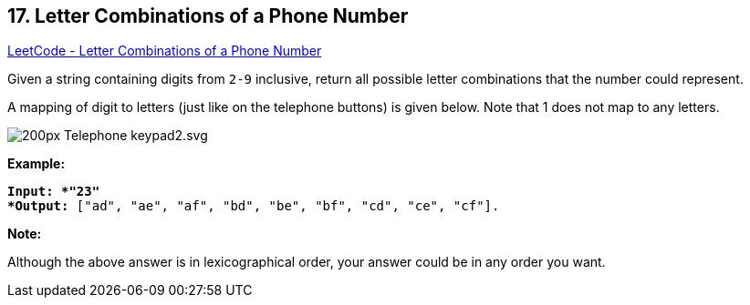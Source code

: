 == 17. Letter Combinations of a Phone Number

https://leetcode.com/problems/letter-combinations-of-a-phone-number/[LeetCode - Letter Combinations of a Phone Number]

Given a string containing digits from `2-9` inclusive, return all possible letter combinations that the number could represent.

A mapping of digit to letters (just like on the telephone buttons) is given below. Note that 1 does not map to any letters.

image::http://upload.wikimedia.org/wikipedia/commons/thumb/7/73/Telephone-keypad2.svg/200px-Telephone-keypad2.svg.png[]

*Example:*

[subs="verbatim,quotes"]
----
*Input: *"23"
*Output:* ["ad", "ae", "af", "bd", "be", "bf", "cd", "ce", "cf"].
----

*Note:*

Although the above answer is in lexicographical order, your answer could be in any order you want.

